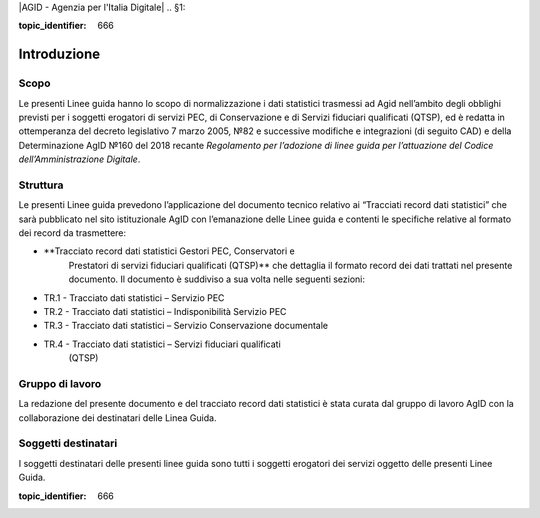 |AGID - Agenzia per l'Italia Digitale|
.. _`§1`:

.. discourse::

:topic_identifier: 666

Introduzione
============

Scopo
-----

Le presenti Linee guida hanno lo scopo di normalizzazione i dati
statistici trasmessi ad Agid nell’ambito degli obblighi previsti per i
soggetti erogatori di servizi PEC, di Conservazione e di Servizi
fiduciari qualificati (QTSP), ed è redatta in ottemperanza del decreto
legislativo 7 marzo 2005, №82 e successive modifiche e integrazioni
(di seguito CAD) e della Determinazione AgID №160 del 2018 recante
*Regolamento per l’adozione di linee guida per l’attuazione del Codice
dell’Amministrazione Digitale*.

Struttura
---------
Le presenti Linee guida prevedono l’applicazione del documento tecnico relativo ai
“Tracciati record dati statistici” che sarà pubblicato nel sito
istituzionale AgID con l’emanazione delle Linee guida e contenti le specifiche
relative al formato dei record da trasmettere:

-  **Tracciato record dati statistici Gestori PEC, Conservatori e
      Prestatori di servizi fiduciari qualificati (QTSP)** che dettaglia
      il formato record dei dati trattati nel presente documento. Il
      documento è suddiviso a sua volta nelle seguenti sezioni:

-  TR.1 - Tracciato dati statistici – Servizio PEC

-  TR.2 - Tracciato dati statistici – Indisponibilità Servizio PEC

-  TR.3 - Tracciato dati statistici – Servizio Conservazione documentale

-  TR.4 - Tracciato dati statistici – Servizi fiduciari qualificati
      (QTSP)

Gruppo di lavoro
----------------
La redazione del presente documento e del tracciato record dati
statistici è stata curata dal gruppo di lavoro AgID con la
collaborazione dei destinatari delle Linea Guida.

Soggetti destinatari
--------------------

I soggetti destinatari delle presenti linee guida sono tutti i soggetti
erogatori dei servizi oggetto delle presenti Linee Guida.

.. discourse::

:topic_identifier: 666
